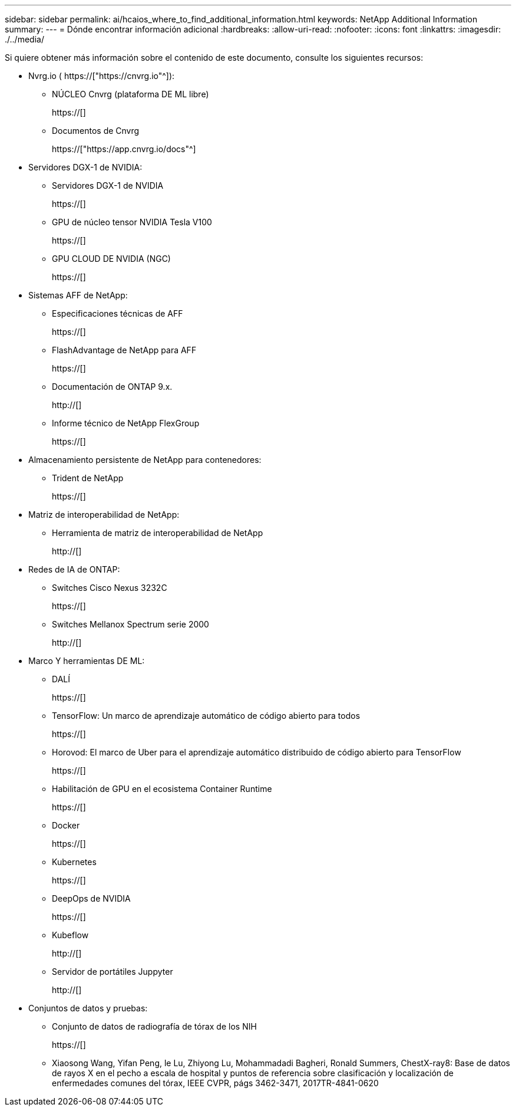 ---
sidebar: sidebar 
permalink: ai/hcaios_where_to_find_additional_information.html 
keywords: NetApp Additional Information 
summary:  
---
= Dónde encontrar información adicional
:hardbreaks:
:allow-uri-read: 
:nofooter: 
:icons: font
:linkattrs: 
:imagesdir: ./../media/


[role="lead"]
Si quiere obtener más información sobre el contenido de este documento, consulte los siguientes recursos:

* Nvrg.io ( https://["https://cnvrg.io"^]):
+
** NÚCLEO Cnvrg (plataforma DE ML libre)
+
https://[]

** Documentos de Cnvrg
+
https://["https://app.cnvrg.io/docs"^]



* Servidores DGX-1 de NVIDIA:
+
** Servidores DGX-1 de NVIDIA
+
https://[]

** GPU de núcleo tensor NVIDIA Tesla V100
+
https://[]

** GPU CLOUD DE NVIDIA (NGC)
+
https://[]



* Sistemas AFF de NetApp:
+
** Especificaciones técnicas de AFF
+
https://[]

** FlashAdvantage de NetApp para AFF
+
https://[]

** Documentación de ONTAP 9.x.
+
http://[]

** Informe técnico de NetApp FlexGroup
+
https://[]



* Almacenamiento persistente de NetApp para contenedores:
+
** Trident de NetApp
+
https://[]



* Matriz de interoperabilidad de NetApp:
+
** Herramienta de matriz de interoperabilidad de NetApp
+
http://[]



* Redes de IA de ONTAP:
+
** Switches Cisco Nexus 3232C
+
https://[]

** Switches Mellanox Spectrum serie 2000
+
http://[]



* Marco Y herramientas DE ML:
+
** DALÍ
+
https://[]

** TensorFlow: Un marco de aprendizaje automático de código abierto para todos
+
https://[]

** Horovod: El marco de Uber para el aprendizaje automático distribuido de código abierto para TensorFlow
+
https://[]

** Habilitación de GPU en el ecosistema Container Runtime
+
https://[]

** Docker
+
https://[]

** Kubernetes
+
https://[]

** DeepOps de NVIDIA
+
https://[]

** Kubeflow
+
http://[]

** Servidor de portátiles Juppyter
+
http://[]



* Conjuntos de datos y pruebas:
+
** Conjunto de datos de radiografía de tórax de los NIH
+
https://[]

** Xiaosong Wang, Yifan Peng, le Lu, Zhiyong Lu, Mohammadadi Bagheri, Ronald Summers, ChestX-ray8: Base de datos de rayos X en el pecho a escala de hospital y puntos de referencia sobre clasificación y localización de enfermedades comunes del tórax, IEEE CVPR, págs 3462-3471, 2017TR-4841-0620



